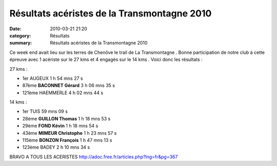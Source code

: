 Résultats acéristes de la Transmontagne 2010
============================================

:date: 2010-03-21 21:20
:category: Résultats
:summary: Résultats acéristes de la Transmontagne 2010

Ce week end avait lieu sur les terres de Chenôve le trail de La Transmontagne . Bonne participation de notre club à cette épreuve avec 1 acériste sur le 27 kms et 4 engagés sur le 14 kms . Voici donc les résultats :

27 kms :



- 1er 	AUGEUX 	1 h 54 mns 27 s
- 87ème 	**BACONNET Gérard** 	3 h 06 mns 35 s
- 121ème 	HAEMMERLE	4 h 02 mns 44 s




|Chalon2009_0062.jpg| 


14 kms :



- 1er 	TUIS 	59 mns 09 s
- 28ème 	**GUILLON Thomas** 	1 h 18 mns 53 s
- 29ème 	**FOND Kévin** 	1 h 18 mns 54 s
- 43ème 	**MIMEUR Christophe** 	1 h 23 mns 57 s
- 115ème 	**BONZON François** 	1 h 47 mns 13 s
- 123ème 	BADEY 	2 h 10 mns 34 s 




BRAVO A TOUS LES ACERISTES
`http://adoc.free.fr/articles.php?lng=fr&pg=367 <http://adoc.free.fr/articles.php?lng=fr&pg=367>`_

.. |Chalon2009_0062.jpg| image:: http://assets.acr-dijon.org/old/httpimgover-blogcom201x3000120862chalon2009-chalon2009_0062.jpg
